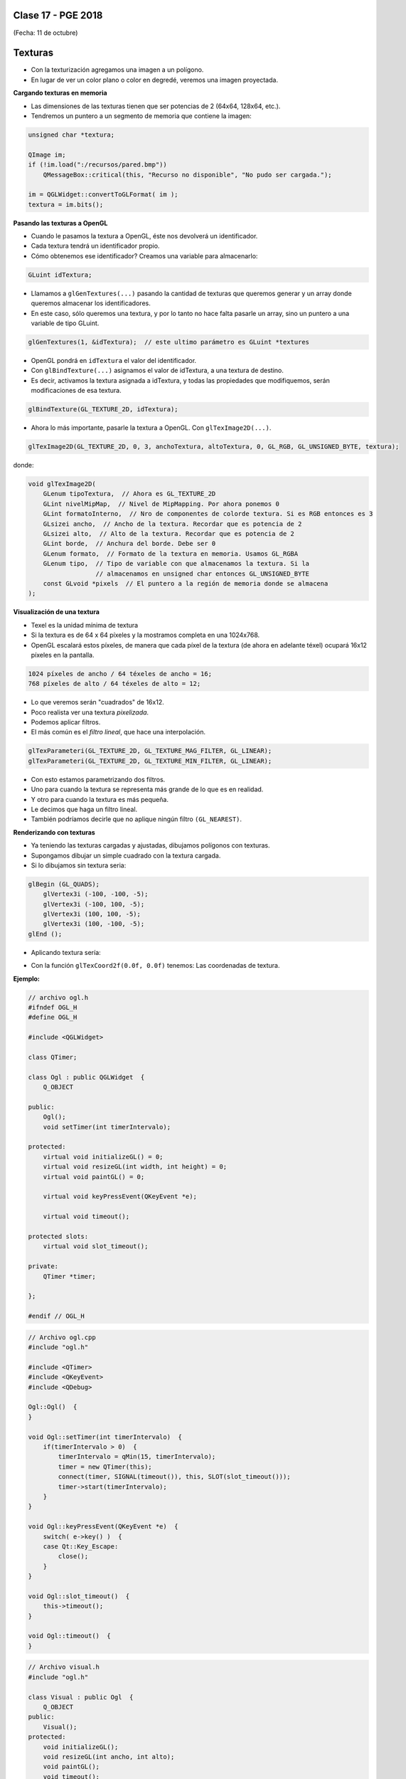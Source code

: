.. -*- coding: utf-8 -*-

.. _rcs_subversion:

Clase 17 - PGE 2018
===================
(Fecha: 11 de octubre)


Texturas
========

- Con la texturización agregamos una imagen a un polígono.
- En lugar de ver un color plano o color en degredé, veremos una imagen proyectada.

**Cargando texturas en memoria**

- Las dimensiones de las texturas tienen que ser potencias de 2 (64x64, 128x64, etc.).
- Tendremos un puntero a un segmento de memoria que contiene la imagen:

.. code-block:: c++

	unsigned char *textura;

	QImage im;
	if (!im.load(":/recursos/pared.bmp"))
	    QMessageBox::critical(this, "Recurso no disponible", "No pudo ser cargada.");

	im = QGLWidget::convertToGLFormat( im );
	textura = im.bits();

**Pasando las texturas a OpenGL**

- Cuando le pasamos la textura a OpenGL, éste nos devolverá un identificador.
- Cada textura tendrá un identificador propio.
- Cómo obtenemos ese identificador? Creamos una variable para almacenarlo:

.. code-block:: c++

	GLuint idTextura;

- Llamamos a ``glGenTextures(...)`` pasando la cantidad de texturas que queremos generar y un array donde queremos almacenar los identificadores. 
- En este caso, sólo queremos una textura, y por lo tanto no hace falta pasarle un array, sino un puntero a una variable de tipo GLuint.

.. code-block:: c++

	glGenTextures(1, &idTextura);  // este ultimo parámetro es GLuint *textures

- OpenGL pondrá en ``idTextura`` el valor del identificador. 
- Con ``glBindTexture(...)`` asignamos el valor de idTextura, a una textura de destino. 
- Es decir, activamos la textura asignada a idTextura, y todas las propiedades que modifiquemos, serán modificaciones de esa textura.

.. code-block:: c++

	glBindTexture(GL_TEXTURE_2D, idTextura);

- Ahora lo más importante, pasarle la textura a OpenGL. Con ``glTexImage2D(...)``.

.. code-block:: c++

	glTexImage2D(GL_TEXTURE_2D, 0, 3, anchoTextura, altoTextura, 0, GL_RGB, GL_UNSIGNED_BYTE, textura);

donde:

.. code-block:: c++

	void glTexImage2D(
	    GLenum tipoTextura,  // Ahora es GL_TEXTURE_2D
	    GLint nivelMipMap,  // Nivel de MipMapping. Por ahora ponemos 0
	    GLint formatoInterno,  // Nro de componentes de colorde textura. Si es RGB entonces es 3
	    GLsizei ancho,  // Ancho de la textura. Recordar que es potencia de 2
	    GLsizei alto,  // Alto de la textura. Recordar que es potencia de 2
	    GLint borde,  // Anchura del borde. Debe ser 0
	    GLenum formato,  // Formato de la textura en memoria. Usamos GL_RGBA
	    GLenum tipo,  // Tipo de variable con que almacenamos la textura. Si la 
	                  // almacenamos en unsigned char entonces GL_UNSIGNED_BYTE
	    const GLvoid *pixels  // El puntero a la región de memoria donde se almacena
	);

**Visualización de una textura**

- Texel es la unidad mínima de textura
- Si la textura es de 64 x 64 píxeles y la mostramos completa en una 1024x768.
- OpenGL escalará estos píxeles, de manera que cada píxel de la textura (de ahora en adelante téxel) ocupará 16x12 píxeles en la pantalla.

.. code-block:: c++

	1024 píxeles de ancho / 64 téxeles de ancho = 16;
	768 píxeles de alto / 64 téxeles de alto = 12;

- Lo que veremos serán "cuadrados" de 16x12.
- Poco realista ver una textura *pixelizada*.
- Podemos aplicar filtros.
- El más común es el *filtro lineal*, que hace una interpolación.

.. code-block:: c++

	glTexParameteri(GL_TEXTURE_2D, GL_TEXTURE_MAG_FILTER, GL_LINEAR);
	glTexParameteri(GL_TEXTURE_2D, GL_TEXTURE_MIN_FILTER, GL_LINEAR);

- Con esto estamos parametrizando dos filtros. 
- Uno para cuando la textura se representa más grande de lo que es en realidad.
- Y otro para cuando la textura es más pequeña.
- Le decimos que haga un filtro lineal. 
- También podríamos decirle que no aplique ningún filtro ``(GL_NEAREST)``.

**Renderizando con texturas**

- Ya teniendo las texturas cargadas y ajustadas, dibujamos polígonos con texturas.
- Supongamos dibujar un simple cuadrado con la textura cargada.
- Si lo dibujamos sin textura seria:

.. code-block:: c++

	glBegin (GL_QUADS);
	    glVertex3i (-100, -100, -5);
	    glVertex3i (-100, 100, -5);
	    glVertex3i (100, 100, -5);
	    glVertex3i (100, -100, -5);
	glEnd ();

- Aplicando textura sería:


.. code-block:: c++
	glEnable(GL_TEXTURE_2D);	// Activamos la texturización
	glBindTexture(GL_TEXTURE_2D, idTextura);	// Activamos la textura con idTextura

	glBegin (GL_QUADS);
	    glTexCoord2f(0.0f, 0.0f);    glVertex3i (-100, -100, -5);
	    glTexCoord2f(1.0f, 0.0f);    glVertex3i (-100, 100, -5);
	    glTexCoord2f(1.0f, 1.0f);    glVertex3i (100, 100, -5);
	    glTexCoord2f(0.0f, 1.0f);    glVertex3i (100, -100, -5);
	glEnd ();

	glDisable(GL_TEXTURE_2D);  // Desactivamos la textura. Para que no intente
	                           // texturizar algo que dibujemos después.


- Con la función ``glTexCoord2f(0.0f, 0.0f)`` tenemos: Las coordenadas de textura. 

**Ejemplo:**

.. code-block:: c++
	
	// archivo ogl.h
	#ifndef OGL_H
	#define OGL_H

	#include <QGLWidget>

	class QTimer;

	class Ogl : public QGLWidget  {
	    Q_OBJECT

	public:
	    Ogl();
	    void setTimer(int timerIntervalo);

	protected:
	    virtual void initializeGL() = 0;
	    virtual void resizeGL(int width, int height) = 0;
	    virtual void paintGL() = 0;

	    virtual void keyPressEvent(QKeyEvent *e);

	    virtual void timeout();

	protected slots:
	    virtual void slot_timeout();

	private:
	    QTimer *timer;

	};

	#endif // OGL_H

.. code-block:: c++

	// Archivo ogl.cpp
	#include "ogl.h"

	#include <QTimer>
	#include <QKeyEvent>
	#include <QDebug>

	Ogl::Ogl()  {
	}

	void Ogl::setTimer(int timerIntervalo)  {
	    if(timerIntervalo > 0)  {
	        timerIntervalo = qMin(15, timerIntervalo);
	        timer = new QTimer(this);
	        connect(timer, SIGNAL(timeout()), this, SLOT(slot_timeout()));
	        timer->start(timerIntervalo);
	    }
	}

	void Ogl::keyPressEvent(QKeyEvent *e)  {
	    switch( e->key() )  {
	    case Qt::Key_Escape:
	        close();
	    }
	}

	void Ogl::slot_timeout()  {
	    this->timeout();
	}

	void Ogl::timeout()  {
	}

.. code-block:: c++

	// Archivo visual.h
	#include "ogl.h"
	
	class Visual : public Ogl  {
	    Q_OBJECT
	public:
	    Visual();
	protected:
	    void initializeGL();
	    void resizeGL(int ancho, int alto);
	    void paintGL();
	    void timeout();
	private:
	    void cargarTexturas();
	    unsigned char *textura;
	    GLuint idTextura;
	};
 
.. code-block:: c++

	// Archivo visual.cpp
	#include <GL/glu.h>

	Visual::Visual() : Ogl()  {
	}

	void Visual::initializeGL()  {
	    this->cargarTexturas();
	    glEnable(GL_TEXTURE_2D);
	    glShadeModel(GL_SMOOTH);
	    glClearColor(0.0f, 0.0f, 0.0f, 0.0f);
	    glClearDepth(1.0f);
	    glEnable(GL_DEPTH_TEST);
	}

	void Visual::resizeGL(int ancho, int alto)  {
	    glViewport( 0, 0, (GLint)ancho, (GLint)alto );
	    glMatrixMode(GL_PROJECTION);
	    glLoadIdentity();
	    gluPerspective(45.0f, (GLfloat)ancho/(GLfloat)alto, 1, 100.0f);
	    glMatrixMode(GL_MODELVIEW);
	    glLoadIdentity();
	}

	void Visual::paintGL()  {
	    glClear(GL_COLOR_BUFFER_BIT | GL_DEPTH_BUFFER_BIT);
	    glLoadIdentity();
	    glEnable(GL_TEXTURE_2D);  // Activamos la texturización
	    glBindTexture(GL_TEXTURE_2D, idTextura);  // Activamos la textura con idTextura

	    glBegin(GL_QUADS);
	        glTexCoord2f(0.0f, 0.0f);  glVertex3f(-2.0f, -2.0f,  -8);
	        glTexCoord2f(2.0f, 0.0f);  glVertex3f( 2.0f, -2.0f,  -8);
	        glTexCoord2f(2.0f, 1.0f);  glVertex3f( 2.0f,  2.0f,  -8);
	        glTexCoord2f(0.0f, 1.0f);  glVertex3f(-2.0f,  2.0f,  -8);
	    glEnd();
	    glDisable(GL_TEXTURE_2D);
	    glFlush();
	}

	void Visual::timeout()  {
	    this->updateGL();
	}

	void Visual::cargarTexturas()   {
	    QImage im;
	    if (!im.load(":/recursos/pared.bmp"))
	        QMessageBox::critical(this, "Recurso no disponible", "La imagen no pudo ser cargada.");
	    im = QGLWidget::convertToGLFormat( im );
	    textura = im.bits();

	    glGenTextures(1, &idTextura);  // Generamos 1 textura. Guardamos su id en idTextura.
	    glBindTexture(GL_TEXTURE_2D, idTextura);  // Activamos idTextura.    
	    glTexParameteri(GL_TEXTURE_2D, GL_TEXTURE_MAG_FILTER, GL_LINEAR); // GL_LINEAR - Interpolacion
	    glTexParameteri(GL_TEXTURE_2D, GL_TEXTURE_MIN_FILTER, GL_LINEAR); // GL_NEAREST - Sin 

	    glTexParameteri(GL_TEXTURE_2D, GL_TEXTURE_WRAP_S, GL_REPEAT);  // GL_CLAMP -    
	    glTexParameteri(GL_TEXTURE_2D, GL_TEXTURE_WRAP_T, GL_REPEAT);  // GL_REPEAT - Permite repetir
	    glTexImage2D(GL_TEXTURE_2D, 0, 3, im.width(), im.height(), 0, GL_RGBA, GL_UNSIGNED_BYTE, textura);
	}


- `Descargar el código fuente <https://github.com/cosimani/Curso-PGE-2017/blob/master/sources/clase14/EjemploTexturas.zip?raw=true>`_


Ejercicio 25:
============

- Caminando en la habitación.
- Buscar una imagen de piso de cerámica para texturizar un plano horizontal.
- Con las teclas UP y DOWN realizar el efecto como si estuviéramos desplazándonos sobre la habitación hacia delante y atrás.
- Colocar una pared al fondo de la habitación con textura de ladrillos.

Ejercicio 26:
============

- En un nuevo proyecto promocionar en QtDesigner dos Escenas.
- Como si estuviéramos haciendo un App para la CardBoard.
- Intentar hacer ese pequeño desplazamiento de la imagen para cada ojo.

 
